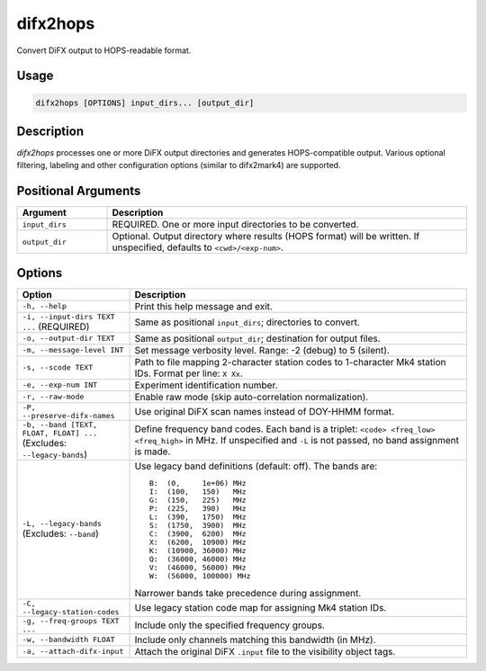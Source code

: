 difx2hops
=========

Convert DiFX output to HOPS-readable format.

Usage
-----

.. code-block:: console

   difx2hops [OPTIONS] input_dirs... [output_dir]

Description
-----------

`difx2hops` processes one or more DiFX output directories and generates HOPS-compatible output. 
Various optional filtering, labeling and other configuration options (similar to difx2mark4) are supported.

Positional Arguments
--------------------

.. list-table::
   :header-rows: 1
   :widths: 20 80

   * - Argument
     - Description
   * - ``input_dirs``
     - REQUIRED. One or more input directories to be converted.
   * - ``output_dir``
     - Optional. Output directory where results (HOPS format) will be written. If unspecified, defaults to ``<cwd>/<exp-num>``.

Options
-------

.. list-table::
   :header-rows: 1
   :widths: 25 75

   * - Option
     - Description
   * - ``-h, --help``
     - Print this help message and exit.
   * - ``-i, --input-dirs TEXT ...`` (REQUIRED)
     - Same as positional ``input_dirs``; directories to convert.
   * - ``-o, --output-dir TEXT``
     - Same as positional ``output_dir``; destination for output files.
   * - ``-m, --message-level INT``
     - Set message verbosity level. Range: -2 (debug) to 5 (silent).
   * - ``-s, --scode TEXT``
     - Path to file mapping 2-character station codes to 1-character Mk4 station IDs. Format per line: ``X Xx``.
   * - ``-e, --exp-num INT``
     - Experiment identification number.
   * - ``-r, --raw-mode``
     - Enable raw mode (skip auto-correlation normalization).
   * - ``-P, --preserve-difx-names``
     - Use original DiFX scan names instead of DOY-HHMM format.
   * - ``-b, --band [TEXT, FLOAT, FLOAT] ...`` (Excludes: ``--legacy-bands``)
     - Define frequency band codes. Each band is a triplet: ``<code> <freq_low> <freq_high>`` in MHz. If unspecified and ``-L`` is not passed, no band assignment is made.
   * - ``-L, --legacy-bands`` (Excludes: ``--band``)
     - Use legacy band definitions (default: off). The bands are:

       ::

         B:  (0,     1e+06) MHz
         I:  (100,   150)   MHz
         G:  (150,   225)   MHz
         P:  (225,   390)   MHz
         L:  (390,   1750)  MHz
         S:  (1750,  3900)  MHz
         C:  (3900,  6200)  MHz
         X:  (6200,  10900) MHz
         K:  (10900, 36000) MHz
         Q:  (36000, 46000) MHz
         V:  (46000, 56000) MHz
         W:  (56000, 100000) MHz

       Narrower bands take precedence during assignment.
   * - ``-C, --legacy-station-codes``
     - Use legacy station code map for assigning Mk4 station IDs.
   * - ``-g, --freq-groups TEXT ...``
     - Include only the specified frequency groups.
   * - ``-w, --bandwidth FLOAT``
     - Include only channels matching this bandwidth (in MHz).
   * - ``-a, --attach-difx-input``
     - Attach the original DiFX ``.input`` file to the visibility object tags.
